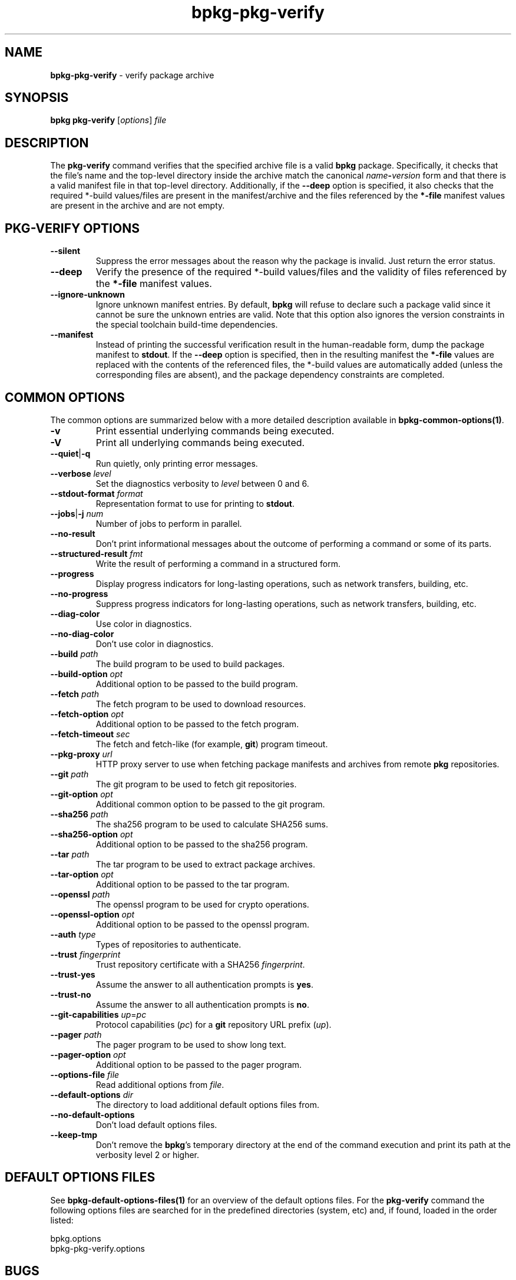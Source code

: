 .\" Process this file with
.\" groff -man -Tascii bpkg-pkg-verify.1
.\"
.TH bpkg-pkg-verify 1 "June 2024" "bpkg 0.17.0"
.SH NAME
\fBbpkg-pkg-verify\fR \- verify package archive
.SH "SYNOPSIS"
.PP
\fBbpkg pkg-verify\fR [\fIoptions\fR] \fIfile\fR\fR
.SH "DESCRIPTION"
.PP
The \fBpkg-verify\fR command verifies that the specified archive file is a
valid \fBbpkg\fR package\. Specifically, it checks that the file's name and
the top-level directory inside the archive match the canonical
\fIname\fR\fB-\fR\fIversion\fR\fR form and that there is a valid manifest file
in that top-level directory\. Additionally, if the \fB--deep\fR option is
specified, it also checks that the required *-build\fR values/files are
present in the manifest/archive and the files referenced by the \fB*-file\fR
manifest values are present in the archive and are not empty\.
.SH "PKG-VERIFY OPTIONS"
.IP "\fB--silent\fR"
Suppress the error messages about the reason why the package is invalid\. Just
return the error status\.
.IP "\fB--deep\fR"
Verify the presence of the required *-build\fR values/files and the validity
of files referenced by the \fB*-file\fR manifest values\.
.IP "\fB--ignore-unknown\fR"
Ignore unknown manifest entries\. By default, \fBbpkg\fR will refuse to
declare such a package valid since it cannot be sure the unknown entries are
valid\. Note that this option also ignores the version constraints in the
special toolchain build-time dependencies\.
.IP "\fB--manifest\fR"
Instead of printing the successful verification result in the human-readable
form, dump the package manifest to \fBstdout\fR\. If the \fB--deep\fR option
is specified, then in the resulting manifest the \fB*-file\fR values are
replaced with the contents of the referenced files, the *-build\fR values are
automatically added (unless the corresponding files are absent), and the
package dependency constraints are completed\.
.SH "COMMON OPTIONS"
.PP
The common options are summarized below with a more detailed description
available in \fBbpkg-common-options(1)\fP\.
.IP "\fB-v\fR"
Print essential underlying commands being executed\.
.IP "\fB-V\fR"
Print all underlying commands being executed\.
.IP "\fB--quiet\fR|\fB-q\fR"
Run quietly, only printing error messages\.
.IP "\fB--verbose\fR \fIlevel\fR"
Set the diagnostics verbosity to \fIlevel\fR between 0 and 6\.
.IP "\fB--stdout-format\fR \fIformat\fR"
Representation format to use for printing to \fBstdout\fR\.
.IP "\fB--jobs\fR|\fB-j\fR \fInum\fR"
Number of jobs to perform in parallel\.
.IP "\fB--no-result\fR"
Don't print informational messages about the outcome of performing a command
or some of its parts\.
.IP "\fB--structured-result\fR \fIfmt\fR"
Write the result of performing a command in a structured form\.
.IP "\fB--progress\fR"
Display progress indicators for long-lasting operations, such as network
transfers, building, etc\.
.IP "\fB--no-progress\fR"
Suppress progress indicators for long-lasting operations, such as network
transfers, building, etc\.
.IP "\fB--diag-color\fR"
Use color in diagnostics\.
.IP "\fB--no-diag-color\fR"
Don't use color in diagnostics\.
.IP "\fB--build\fR \fIpath\fR"
The build program to be used to build packages\.
.IP "\fB--build-option\fR \fIopt\fR"
Additional option to be passed to the build program\.
.IP "\fB--fetch\fR \fIpath\fR"
The fetch program to be used to download resources\.
.IP "\fB--fetch-option\fR \fIopt\fR"
Additional option to be passed to the fetch program\.
.IP "\fB--fetch-timeout\fR \fIsec\fR"
The fetch and fetch-like (for example, \fBgit\fR) program timeout\.
.IP "\fB--pkg-proxy\fR \fIurl\fR"
HTTP proxy server to use when fetching package manifests and archives from
remote \fBpkg\fR repositories\.
.IP "\fB--git\fR \fIpath\fR"
The git program to be used to fetch git repositories\.
.IP "\fB--git-option\fR \fIopt\fR"
Additional common option to be passed to the git program\.
.IP "\fB--sha256\fR \fIpath\fR"
The sha256 program to be used to calculate SHA256 sums\.
.IP "\fB--sha256-option\fR \fIopt\fR"
Additional option to be passed to the sha256 program\.
.IP "\fB--tar\fR \fIpath\fR"
The tar program to be used to extract package archives\.
.IP "\fB--tar-option\fR \fIopt\fR"
Additional option to be passed to the tar program\.
.IP "\fB--openssl\fR \fIpath\fR"
The openssl program to be used for crypto operations\.
.IP "\fB--openssl-option\fR \fIopt\fR"
Additional option to be passed to the openssl program\.
.IP "\fB--auth\fR \fItype\fR"
Types of repositories to authenticate\.
.IP "\fB--trust\fR \fIfingerprint\fR"
Trust repository certificate with a SHA256 \fIfingerprint\fR\.
.IP "\fB--trust-yes\fR"
Assume the answer to all authentication prompts is \fByes\fR\.
.IP "\fB--trust-no\fR"
Assume the answer to all authentication prompts is \fBno\fR\.
.IP "\fB--git-capabilities\fR \fIup\fR=\fIpc\fR"
Protocol capabilities (\fIpc\fR) for a \fBgit\fR repository URL prefix
(\fIup\fR)\.
.IP "\fB--pager\fR \fIpath\fR"
The pager program to be used to show long text\.
.IP "\fB--pager-option\fR \fIopt\fR"
Additional option to be passed to the pager program\.
.IP "\fB--options-file\fR \fIfile\fR"
Read additional options from \fIfile\fR\.
.IP "\fB--default-options\fR \fIdir\fR"
The directory to load additional default options files from\.
.IP "\fB--no-default-options\fR"
Don't load default options files\.
.IP "\fB--keep-tmp\fR"
Don't remove the \fBbpkg\fR's temporary directory at the end of the command
execution and print its path at the verbosity level 2 or higher\.
.SH "DEFAULT OPTIONS FILES"
.PP
See \fBbpkg-default-options-files(1)\fP for an overview of the default options
files\. For the \fBpkg-verify\fR command the following options files are
searched for in the predefined directories (system, etc) and, if found, loaded
in the order listed:
.PP
.nf
bpkg\.options
bpkg-pkg-verify\.options
.fi
.SH BUGS
Send bug reports to the users@build2.org mailing list.
.SH COPYRIGHT
Copyright (c) 2014-2024 the build2 authors.

Permission is granted to copy, distribute and/or modify this document under
the terms of the MIT License.
